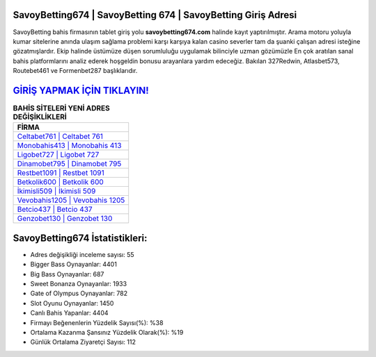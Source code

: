 ﻿SavoyBetting674 | SavoyBetting 674 | SavoyBetting Giriş Adresi
===================================

.. image:: images/savoybetting-giris.jpg
   :width: 600
   
SavoyBetting bahis firmasının tablet giriş yolu **savoybetting674.com** halinde kayıt yaptırılmıştır. Arama motoru yoluyla kumar sitelerine anında ulaşım sağlama problemi karşı karşıya kalan casino severler tam da şuanki çalışan adresi isteğine gözatmışlardır. Ekip halinde üstümüze düşen sorumluluğu uygulamak bilinciyle uzman gözümüzle En çok aratılan sanal bahis platformlarını analiz ederek hoşgeldin bonusu arayanlara yardım edeceğiz. Bakılan 327Redwin, Atlasbet573, Routebet461 ve Formenbet287 başlıklarıdır.

`GİRİŞ YAPMAK İÇİN TIKLAYIN! <https://cutt.ly/QwVVg2Vk>`_
==============

.. list-table:: **BAHİS SİTELERİ YENİ ADRES DEĞİŞİKLİKLERİ**
   :widths: 100
   :header-rows: 1

   * - FİRMA
   * - `Celtabet761 | Celtabet 761 <celtabet761-celtabet-761-celtabet-giris-adresi.html>`_
   * - `Monobahis413 | Monobahis 413 <monobahis413-monobahis-413-monobahis-giris-adresi.html>`_
   * - `Ligobet727 | Ligobet 727 <ligobet727-ligobet-727-ligobet-giris-adresi.html>`_	 
   * - `Dinamobet795 | Dinamobet 795 <dinamobet795-dinamobet-795-dinamobet-giris-adresi.html>`_	 
   * - `Restbet1091 | Restbet 1091 <restbet1091-restbet-1091-restbet-giris-adresi.html>`_ 
   * - `Betkolik600 | Betkolik 600 <betkolik600-betkolik-600-betkolik-giris-adresi.html>`_
   * - `İkimisli509 | İkimisli 509 <ikimisli509-ikimisli-509-ikimisli-giris-adresi.html>`_	 
   * - `Vevobahis1205 | Vevobahis 1205 <vevobahis1205-vevobahis-1205-vevobahis-giris-adresi.html>`_
   * - `Betcio437 | Betcio 437 <betcio437-betcio-437-betcio-giris-adresi.html>`_
   * - `Genzobet130 | Genzobet 130 <genzobet130-genzobet-130-genzobet-giris-adresi.html>`_
	 
SavoyBetting674 İstatistikleri:
===================================	 
* Adres değişikliği inceleme sayısı: 55
* Bigger Bass Oynayanlar: 4401
* Big Bass Oynayanlar: 687
* Sweet Bonanza Oynayanlar: 1933
* Gate of Olympus Oynayanlar: 782
* Slot Oyunu Oynayanlar: 1450
* Canlı Bahis Yapanlar: 4404
* Firmayı Beğenenlerin Yüzdelik Sayısı(%): %38
* Ortalama Kazanma Şansınız Yüzdelik Olarak(%): %19
* Günlük Ortalama Ziyaretçi Sayısı: 112
